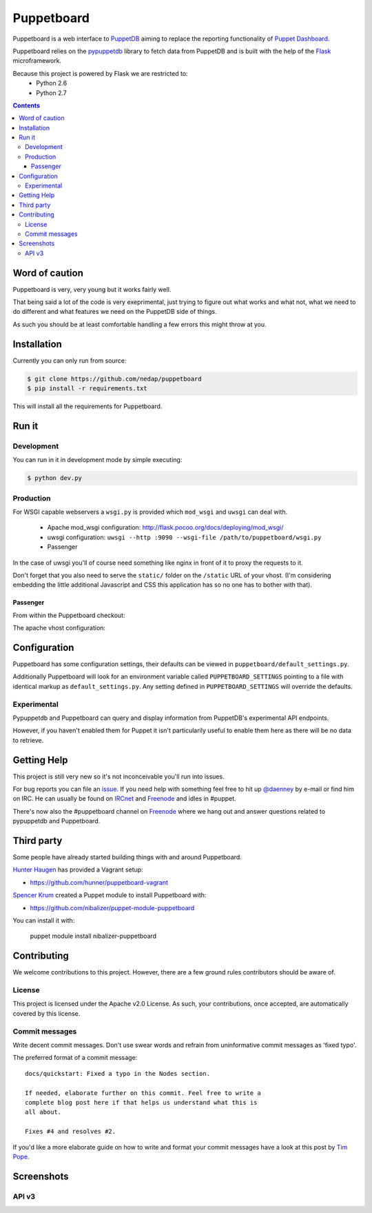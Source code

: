 ###########
Puppetboard
###########

Puppetboard is a web interface to `PuppetDB`_ aiming to replace the reporting
functionality of `Puppet Dashboard`_.

Puppetboard relies on the `pypuppetdb`_ library to fetch data from PuppetDB
and is built with the help of the `Flask`_ microframework.

.. _pypuppetdb: https://pypi.python.org/pypi/pypuppetdb
.. _PuppetDB: http://docs.puppetlabs.com/puppetdb/latest/index.html
.. _Puppet Dashboard: http://docs.puppetlabs.com/dashboard/
.. _Flask: http://flask.pocoo.org

Because this project is powered by Flask we are restricted to:
    * Python 2.6
    * Python 2.7

.. image:: https://raw.github.com/nedap/puppetboard/master/screenshots/node-v3.png
   :alt: View of a node
   :width: 1024
   :height: 700
   :align: center

.. contents::

Word of caution
===============

Puppetboard is very, very young but it works fairly well.

That being said a lot of the code is very exeprimental, just trying
to figure out what works and what not, what we need to do different
and what features we need on the PuppetDB side of things.

As such you should be at least comfortable handling a few errors
this might throw at you.

Installation
============

Currently you can only run from source:

.. code-block:: bash

   $ git clone https://github.com/nedap/puppetboard
   $ pip install -r requirements.txt

This will install all the requirements for Puppetboard.

Run it
======

Development
-----------

You can run in it in development mode by simple executing:

.. code-block:: bash

   $ python dev.py

Production
----------
For WSGI capable webservers a ``wsgi.py`` is provided which ``mod_wsgi``
and ``uwsgi`` can deal with.

  * Apache mod_wsgi configuration: http://flask.pocoo.org/docs/deploying/mod_wsgi/
  * uwsgi configuration: ``uwsgi --http :9090 --wsgi-file /path/to/puppetboard/wsgi.py``
  * Passenger

In the case of uwsgi you'll of course need something like nginx in front of it to
proxy the requests to it.

Don't forget that you also need to serve the ``static/`` folder on the
``/static`` URL of your vhost. (I'm considering embedding the little additional
Javascript and CSS this application has so no one has to bother with that).

Passenger
^^^^^^^^^
From within the Puppetboard checkout:

.. code-block:: bash
   mkdir public
   mkdir tmp
   ln -s wsgi.py passenger_wsgi.py

The apache vhost configuration:

.. code-block::
   <VirtualHost *:80>
       ServerName puppetboard.example.tld
       DocumentRoot /path/to/puppetboard/public

       RackAutoDetect On
       Alias /static /path/to/puppetboard/static
       <Directory /path/to/puppetboard/>
                Options None
                Order allow,deny
                allow from all
       </Directory>
   </VirtualHost>

Configuration
=============

Puppetboard has some configuration settings, their defaults can
be viewed in ``puppetboard/default_settings.py``.

Additionally Puppetboard will look for an environment variable
called ``PUPPETBOARD_SETTINGS`` pointing to a file with identical
markup as ``default_settings.py``. Any setting defined in
``PUPPETBOARD_SETTINGS`` will override the defaults.

Experimental
------------
Pypuppetdb and Puppetboard can query and display information from
PuppetDB's experimental API endpoints.

However, if you haven't enabled them for Puppet it isn't particularily
useful to enable them here as there will be no data to retrieve.

Getting Help
============
This project is still very new so it's not inconceivable you'll run into
issues.

For bug reports you can file an `issue`_. If you need help with something
feel free to hit up `@daenney`_ by e-mail or find him on IRC. He can usually
be found on `IRCnet`_ and `Freenode`_ and idles in #puppet.

There's now also the #puppetboard channel on `Freenode`_ where we hang out
and answer questions related to pypuppetdb and Puppetboard.

.. _issue: https://github.com/nedap/puppetboard/issues
.. _@daenney: https://github.com/daenney
.. _IRCnet: http://www.ircnet.org
.. _Freenode: http://freenode.net

Third party
===========
Some people have already started building things with and around Puppetboard.

`Hunter Haugen`_ has provided a Vagrant setup:

* https://github.com/hunner/puppetboard-vagrant

`Spencer Krum`_ created a Puppet module to install Puppetboard with:

* https://github.com/nibalizer/puppet-module-puppetboard

You can install it with:

    puppet module install nibalizer-puppetboard

.. _Hunter Haugen: https://github.com/hunner
.. _Spencer Krum: https://github.com/nibalizer

Contributing
============
We welcome contributions to this project. However, there are a few ground
rules contributors should be aware of.

License
-------
This project is licensed under the Apache v2.0 License. As such, your
contributions, once accepted, are automatically covered by this license.

Commit messages
---------------
Write decent commit messages. Don't use swear words and refrain from
uninformative commit messages as 'fixed typo'.

The preferred format of a commit message:

::

    docs/quickstart: Fixed a typo in the Nodes section.

    If needed, elaborate further on this commit. Feel free to write a
    complete blog post here if that helps us understand what this is
    all about.

    Fixes #4 and resolves #2.

If you'd like a more elaborate guide on how to write and format your commit
messages have a look at this post by `Tim Pope`_.

.. _Tim Pope: http://tbaggery.com/2008/04/19/a-note-about-git-commit-messages.html

Screenshots
===========

.. image:: https://raw.github.com/nedap/puppetboard/master/screenshots/node.png
   :alt: Node without experimental endpoints endabled
   :width: 1024
   :height: 700
   :align: center

.. image:: https://raw.github.com/nedap/puppetboard/master/screenshots/facts.png
   :alt: Facts view
   :width: 1024
   :height: 700
   :align: center

.. image:: https://raw.github.com/nedap/puppetboard/master/screenshots/nodes.png
   :alt: Nodes table without experimental endpoints enabled
   :width: 1024
   :height: 700
   :align: center

.. image:: https://raw.github.com/nedap/puppetboard/master/screenshots/overview.png
   :alt: Overview / Index / Homepage
   :width: 1024
   :height: 700
   :align: center

.. image:: https://raw.github.com/nedap/puppetboard/master/screenshots/metrics.png
   :alt: Query view
   :width: 1024
   :height: 700
   :align: center

.. image:: https://raw.github.com/nedap/puppetboard/master/screenshots/metric.png
   :alt: Query view
   :width: 1024
   :height: 700
   :align: center

.. image:: https://raw.github.com/nedap/puppetboard/master/screenshots/query.png
   :alt: Query view
   :width: 1024
   :height: 700
   :align: center

API v3
------
           
.. image:: https://raw.github.com/nedap/puppetboard/master/screenshots/nodes-v3.png
   :alt: Nodes table with experimental endpoints enabled
   :width: 1024
   :height: 700
   :align: center

.. image:: https://raw.github.com/nedap/puppetboard/master/screenshots/node-v3.png
   :alt: Node view with experimental endpoints enabled
   :width: 1024
   :height: 700
   :align: center

.. image:: https://raw.github.com/nedap/puppetboard/master/screenshots/report.png
   :alt: Nodes table with experimental endpoints enabled
   :width: 1024
   :height: 700
   :align: center
